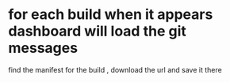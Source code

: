 * for each build when it appears dashboard will load the git messages

find the manifest for the build , download the url and save it there

